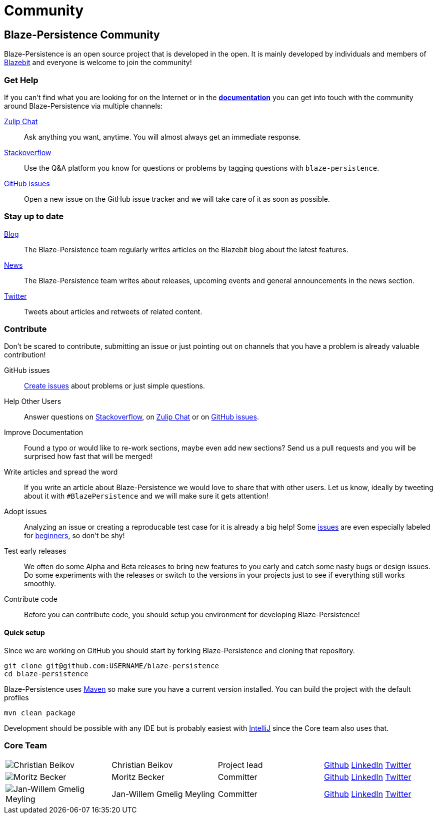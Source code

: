 :linkattrs:

= Community
:page: community
:jbake-type: index
:jbake-status: published

[.bTop.clearfix]
== Blaze-Persistence Community

[.tCenter]
Blaze-Persistence is an open source project that is developed in the open. It is mainly developed by individuals and members of https://blazebit.com/[Blazebit, window="_blank"] and everyone is welcome to join the community!

=== Get Help

If you can't find what you are looking for on the Internet or in the link:documentation.html[*documentation*, window="_blank"] you can get into touch with
the community around Blaze-Persistence via multiple channels:

https://blazebit.zulipchat.com[Zulip Chat, window="_blank"]::
Ask anything you want, anytime. You will almost always get an immediate response.

https://stackoverflow.com/questions/ask?tags=java+blaze-persistence[Stackoverflow, window="_blank"]::
Use the Q&A platform you know for questions or problems by tagging questions with `blaze-persistence`.

https://github.com/Blazebit/blaze-persistence/issues/new[GitHub issues, window="_blank"]::
Open a new issue on the GitHub issue tracker and we will take care of it as soon as possible.

=== Stay up to date

https://blazebit.com/blog.html[Blog, window="_blank"]::
The Blaze-Persistence team regularly writes articles on the Blazebit blog about the latest features.

link:news.html[News]::
The Blaze-Persistence team writes about releases, upcoming events and general announcements in the news section.

https://twitter.com/Blazebit[Twitter, window="_blank"]::
Tweets about articles and retweets of related content.

[#contribute]
=== Contribute

Don't be scared to contribute, submitting an issue or just pointing out on channels that you have a problem is already valuable contribution!

GitHub issues::
https://github.com/Blazebit/blaze-persistence/issues/new[Create issues, window="_blank"] about problems or just simple questions.

Help Other Users::
Answer questions on https://stackoverflow.com/questions/tagged/blaze-persistence[Stackoverflow, window="_blank"], on https://blazebit.zulipchat.com[Zulip Chat, window="_blank"] or on https://github.com/Blazebit/blaze-persistence/issues[GitHub issues, window="_blank"].

Improve Documentation::
Found a typo or would like to re-work sections, maybe even add new sections? Send us a pull requests and you will be surprised how fast that will be merged!

Write articles and spread the word::
If you write an article about Blaze-Persistence we would love to share that with other users. Let us know, ideally by tweeting about it with `#BlazePersistence` and we will make sure it gets attention!

Adopt issues::
Analyzing an issue or creating a reproducable test case for it is already a big help! Some https://github.com/Blazebit/blaze-persistence/issues[issues, window="_blank"] are even especially labeled for https://github.com/Blazebit/blaze-persistence/issues?q=is%3Aissue+is%3Aopen+label%3A%22beginner+possible%22[beginners, window="_blank"], so don't be shy!

Test early releases::
We often do some Alpha and Beta releases to bring new features to you early and catch some nasty bugs or design issues. Do some experiments with the releases or switch to the versions in your projects just to see if everything still works smoothly.

Contribute code::
Before you can contribute code, you should setup you environment for developing Blaze-Persistence!

==== Quick setup

Since we are working on GitHub you should start by forking Blaze-Persistence and cloning that repository.

[source,bash]
----
git clone git@github.com:USERNAME/blaze-persistence
cd blaze-persistence
----

Blaze-Persistence uses https://maven.apache.org/download.cgi[Maven, window="_blank"] so make sure you have a current version installed. You can build the project with the default profiles

[source,bash]
----
mvn clean package
----

Development should be possible with any IDE but is probably easiest with https://www.jetbrains.com/idea/[IntelliJ, window="_blank"] since the Core team also uses that.

=== Core Team

// 100% apparently doesn't work
[.team,width="99%"]
|===
a| image::christian_head.png[Christian Beikov, nolightbox="true"]       | Christian Beikov          | Project lead      | https://github.com/beikov[Github, window="_blank"] https://at.linkedin.com/in/christian-beikov-ba871a11[LinkedIn, window="_blank"] https://twitter.com/c_beikov[Twitter, window="_blank"]
a| image::moritz_head.png[Moritz Becker, nolightbox="true"]             | Moritz Becker             | Committer         | https://github.com/Mobe91[Github, window="_blank"] https://www.linkedin.com/in/moritz-becker-4770a991[LinkedIn, window="_blank"] https://twitter.com/mobecker91[Twitter, window="_blank"]
a| image::jan_head.png[Jan-Willem Gmelig Meyling, nolightbox="true"]  | Jan-Willem Gmelig Meyling | Committer         | https://github.com/jwgmeligmeyling[Github, window="_blank"] https://www.linkedin.com/in/jwgmeligmeyling[LinkedIn, window="_blank"] https://twitter.com/janwillemyme[Twitter, window="_blank"]
|===
